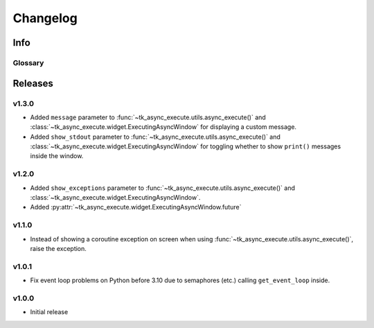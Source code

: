 ========================
Changelog
========================
.. |BREAK_CH| replace:: **[Breaking change]**

.. |POTENT_BREAK_CH| replace:: **[Potentially breaking change]**

.. |UNRELEASED| replace:: **[Not yet released]**

------------------------
Info
------------------------

.. seealso:: 
    `Releases <https://github.com/davidhozic/Tkinter-Async-Execute/releases>`_  


Glossary
======================
.. glossary::

    |BREAK_CH|
        Means that the change will break functionality from previous version.

    |POTENT_BREAK_CH|
        The change could break functionality from previous versions but only if it
        was used in a certain way.

    |UNRELEASED|
        Documented changes are not yet available to use.


---------------------
Releases
---------------------

v1.3.0
==================
- Added ``message`` parameter to :func:`~tk_async_execute.utils.async_execute()` and
  :class:`~tk_async_execute.widget.ExecutingAsyncWindow` for displaying a custom message.
- Added ``show_stdout`` parameter to :func:`~tk_async_execute.utils.async_execute()` and
  :class:`~tk_async_execute.widget.ExecutingAsyncWindow` for toggling whether to show ``print()``
  messages inside the window.


v1.2.0
===========
- Added ``show_exceptions`` parameter to :func:`~tk_async_execute.utils.async_execute()` and
  :class:`~tk_async_execute.widget.ExecutingAsyncWindow`.
- Added :py:attr:`~tk_async_execute.widget.ExecutingAsyncWindow.future`


v1.1.0
=================
- Instead of showing a coroutine exception on screen when using
  :func:`~tk_async_execute.utils.async_execute()`, raise the exception.


v1.0.1
=================
- Fix event loop problems on Python before 3.10 due to semaphores (etc.) calling ``get_event_loop`` inside.


v1.0.0
=================
- Initial release
